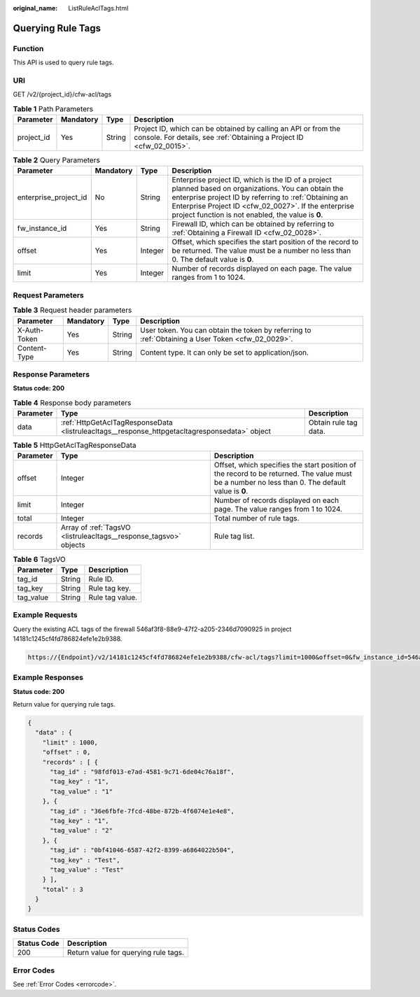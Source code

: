 :original_name: ListRuleAclTags.html

.. _ListRuleAclTags:

Querying Rule Tags
==================

Function
--------

This API is used to query rule tags.

URI
---

GET /v2/{project_id}/cfw-acl/tags

.. table:: **Table 1** Path Parameters

   +------------+-----------+--------+----------------------------------------------------------------------------------------------------------------------------------------+
   | Parameter  | Mandatory | Type   | Description                                                                                                                            |
   +============+===========+========+========================================================================================================================================+
   | project_id | Yes       | String | Project ID, which can be obtained by calling an API or from the console. For details, see :ref:`Obtaining a Project ID <cfw_02_0015>`. |
   +------------+-----------+--------+----------------------------------------------------------------------------------------------------------------------------------------+

.. table:: **Table 2** Query Parameters

   +-----------------------+-----------+---------+------------------------------------------------------------------------------------------------------------------------------------------------------------------------------------------------------------------------------------------------------------------------------+
   | Parameter             | Mandatory | Type    | Description                                                                                                                                                                                                                                                                  |
   +=======================+===========+=========+==============================================================================================================================================================================================================================================================================+
   | enterprise_project_id | No        | String  | Enterprise project ID, which is the ID of a project planned based on organizations. You can obtain the enterprise project ID by referring to :ref:`Obtaining an Enterprise Project ID <cfw_02_0027>`. If the enterprise project function is not enabled, the value is **0**. |
   +-----------------------+-----------+---------+------------------------------------------------------------------------------------------------------------------------------------------------------------------------------------------------------------------------------------------------------------------------------+
   | fw_instance_id        | Yes       | String  | Firewall ID, which can be obtained by referring to :ref:`Obtaining a Firewall ID <cfw_02_0028>`.                                                                                                                                                                             |
   +-----------------------+-----------+---------+------------------------------------------------------------------------------------------------------------------------------------------------------------------------------------------------------------------------------------------------------------------------------+
   | offset                | Yes       | Integer | Offset, which specifies the start position of the record to be returned. The value must be a number no less than 0. The default value is **0**.                                                                                                                              |
   +-----------------------+-----------+---------+------------------------------------------------------------------------------------------------------------------------------------------------------------------------------------------------------------------------------------------------------------------------------+
   | limit                 | Yes       | Integer | Number of records displayed on each page. The value ranges from 1 to 1024.                                                                                                                                                                                                   |
   +-----------------------+-----------+---------+------------------------------------------------------------------------------------------------------------------------------------------------------------------------------------------------------------------------------------------------------------------------------+

Request Parameters
------------------

.. table:: **Table 3** Request header parameters

   +--------------+-----------+--------+---------------------------------------------------------------------------------------------------+
   | Parameter    | Mandatory | Type   | Description                                                                                       |
   +==============+===========+========+===================================================================================================+
   | X-Auth-Token | Yes       | String | User token. You can obtain the token by referring to :ref:`Obtaining a User Token <cfw_02_0029>`. |
   +--------------+-----------+--------+---------------------------------------------------------------------------------------------------+
   | Content-Type | Yes       | String | Content type. It can only be set to application/json.                                             |
   +--------------+-----------+--------+---------------------------------------------------------------------------------------------------+

Response Parameters
-------------------

**Status code: 200**

.. table:: **Table 4** Response body parameters

   +-----------+-----------------------------------------------------------------------------------------------+-----------------------+
   | Parameter | Type                                                                                          | Description           |
   +===========+===============================================================================================+=======================+
   | data      | :ref:`HttpGetAclTagResponseData <listruleacltags__response_httpgetacltagresponsedata>` object | Obtain rule tag data. |
   +-----------+-----------------------------------------------------------------------------------------------+-----------------------+

.. _listruleacltags__response_httpgetacltagresponsedata:

.. table:: **Table 5** HttpGetAclTagResponseData

   +-----------+-------------------------------------------------------------------+-------------------------------------------------------------------------------------------------------------------------------------------------+
   | Parameter | Type                                                              | Description                                                                                                                                     |
   +===========+===================================================================+=================================================================================================================================================+
   | offset    | Integer                                                           | Offset, which specifies the start position of the record to be returned. The value must be a number no less than 0. The default value is **0**. |
   +-----------+-------------------------------------------------------------------+-------------------------------------------------------------------------------------------------------------------------------------------------+
   | limit     | Integer                                                           | Number of records displayed on each page. The value ranges from 1 to 1024.                                                                      |
   +-----------+-------------------------------------------------------------------+-------------------------------------------------------------------------------------------------------------------------------------------------+
   | total     | Integer                                                           | Total number of rule tags.                                                                                                                      |
   +-----------+-------------------------------------------------------------------+-------------------------------------------------------------------------------------------------------------------------------------------------+
   | records   | Array of :ref:`TagsVO <listruleacltags__response_tagsvo>` objects | Rule tag list.                                                                                                                                  |
   +-----------+-------------------------------------------------------------------+-------------------------------------------------------------------------------------------------------------------------------------------------+

.. _listruleacltags__response_tagsvo:

.. table:: **Table 6** TagsVO

   ========= ====== ===============
   Parameter Type   Description
   ========= ====== ===============
   tag_id    String Rule ID.
   tag_key   String Rule tag key.
   tag_value String Rule tag value.
   ========= ====== ===============

Example Requests
----------------

Query the existing ACL tags of the firewall 546af3f8-88e9-47f2-a205-2346d7090925 in project 14181c1245cf4fd786824efe1e2b9388.

.. code-block::

   https://{Endpoint}/v2/14181c1245cf4fd786824efe1e2b9388/cfw-acl/tags?limit=1000&offset=0&fw_instance_id=546af3f8-88e9-47f2-a205-2346d7090925&enterprise_project_id=default

Example Responses
-----------------

**Status code: 200**

Return value for querying rule tags.

.. code-block::

   {
     "data" : {
       "limit" : 1000,
       "offset" : 0,
       "records" : [ {
         "tag_id" : "98fdf013-e7ad-4581-9c71-6de04c76a18f",
         "tag_key" : "1",
         "tag_value" : "1"
       }, {
         "tag_id" : "36e6fbfe-7fcd-48be-872b-4f6074e1e4e8",
         "tag_key" : "1",
         "tag_value" : "2"
       }, {
         "tag_id" : "0bf41046-6587-42f2-8399-a6864022b504",
         "tag_key" : "Test",
         "tag_value" : "Test"
       } ],
       "total" : 3
     }
   }

Status Codes
------------

=========== ====================================
Status Code Description
=========== ====================================
200         Return value for querying rule tags.
=========== ====================================

Error Codes
-----------

See :ref:`Error Codes <errorcode>`.
